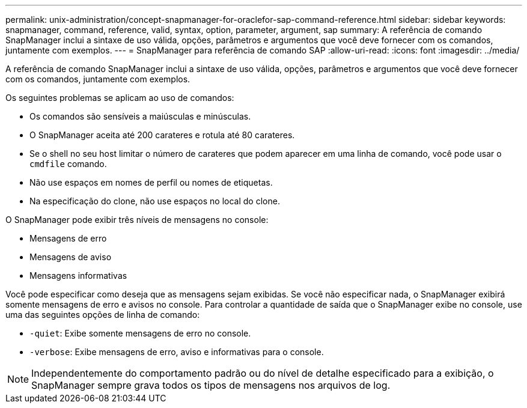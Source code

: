 ---
permalink: unix-administration/concept-snapmanager-for-oraclefor-sap-command-reference.html 
sidebar: sidebar 
keywords: snapmanager, command, reference, valid, syntax, option, parameter, argument, sap 
summary: A referência de comando SnapManager inclui a sintaxe de uso válida, opções, parâmetros e argumentos que você deve fornecer com os comandos, juntamente com exemplos. 
---
= SnapManager para referência de comando SAP
:allow-uri-read: 
:icons: font
:imagesdir: ../media/


[role="lead"]
A referência de comando SnapManager inclui a sintaxe de uso válida, opções, parâmetros e argumentos que você deve fornecer com os comandos, juntamente com exemplos.

Os seguintes problemas se aplicam ao uso de comandos:

* Os comandos são sensíveis a maiúsculas e minúsculas.
* O SnapManager aceita até 200 carateres e rotula até 80 carateres.
* Se o shell no seu host limitar o número de carateres que podem aparecer em uma linha de comando, você pode usar o `cmdfile` comando.
* Não use espaços em nomes de perfil ou nomes de etiquetas.
* Na especificação do clone, não use espaços no local do clone.


O SnapManager pode exibir três níveis de mensagens no console:

* Mensagens de erro
* Mensagens de aviso
* Mensagens informativas


Você pode especificar como deseja que as mensagens sejam exibidas. Se você não especificar nada, o SnapManager exibirá somente mensagens de erro e avisos no console. Para controlar a quantidade de saída que o SnapManager exibe no console, use uma das seguintes opções de linha de comando:

* `-quiet`: Exibe somente mensagens de erro no console.
* `-verbose`: Exibe mensagens de erro, aviso e informativas para o console.



NOTE: Independentemente do comportamento padrão ou do nível de detalhe especificado para a exibição, o SnapManager sempre grava todos os tipos de mensagens nos arquivos de log.
